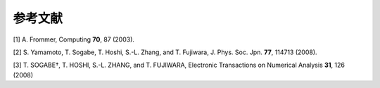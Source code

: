 .. _ref:

参考文献
========

[1] A. Frommer, Computing **70**, 87 (2003).

[2] S. Yamamoto, T. Sogabe, T. Hoshi, S.-L. Zhang, and T. Fujiwara, J. Phys. Soc. Jpn. **77**, 114713 (2008).

[3] T. SOGABE†, T. HOSHI, S.-L. ZHANG, and T. FUJIWARA, Electronic Transactions on Numerical Analysis **31**, 126 (2008)
